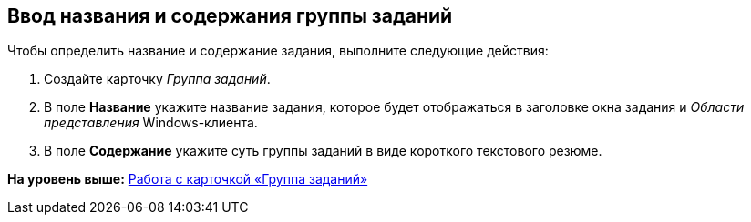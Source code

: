 [[ariaid-title1]]
== Ввод названия и содержания группы заданий

Чтобы определить название и содержание задания, выполните следующие действия:

[[task_psg_tbw_24__steps_pr5_5bw_24]]
. [.ph .cmd]#Создайте карточку [.dfn .term]_Группа заданий_.#
. [.ph .cmd]#В поле [.keyword]*Название* укажите название задания, которое будет отображаться в заголовке окна задания и [.dfn .term]_Области представления_ Windows-клиента.#
. [.ph .cmd]#В поле [.keyword]*Содержание* укажите суть группы заданий в виде короткого текстового резюме.#

*На уровень выше:* xref:../pages/GrTcard.adoc[Работа с карточкой «Группа заданий»]
